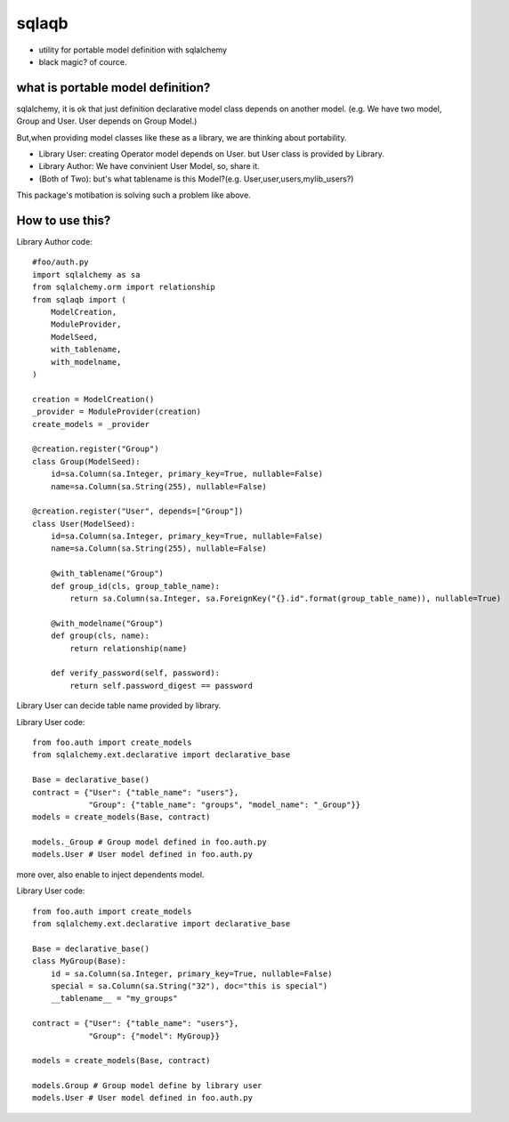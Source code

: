 sqlaqb
========================================

* utility for portable model definition with sqlalchemy
* black magic? of cource.

what is portable model definition?
----------------------------------------

sqlalchemy, it is ok that just definition declarative model class depends on another model.
(e.g. We have two model, Group and User. User depends on Group Model.)

But,when providing model classes like these as a library, we are thinking about portability.

* Library User: creating Operator model depends on User. but User class is provided by Library.
* Library Author: We have convinient User Model, so, share it.
* (Both of Two): but's what tablename is this Model?(e.g. User,user,users,mylib_users?)

This package's motibation is solving such a problem like above.

How to use this?
----------------------------------------

Library Author code::

    #foo/auth.py
    import sqlalchemy as sa
    from sqlalchemy.orm import relationship
    from sqlaqb import (
        ModelCreation, 
        ModuleProvider, 
        ModelSeed, 
        with_tablename, 
        with_modelname, 
    )

    creation = ModelCreation()
    _provider = ModuleProvider(creation)
    create_models = _provider

    @creation.register("Group")
    class Group(ModelSeed):
        id=sa.Column(sa.Integer, primary_key=True, nullable=False)
        name=sa.Column(sa.String(255), nullable=False)

    @creation.register("User", depends=["Group"])
    class User(ModelSeed):
        id=sa.Column(sa.Integer, primary_key=True, nullable=False)
        name=sa.Column(sa.String(255), nullable=False)

        @with_tablename("Group")
        def group_id(cls, group_table_name):
            return sa.Column(sa.Integer, sa.ForeignKey("{}.id".format(group_table_name)), nullable=True)

        @with_modelname("Group")
        def group(cls, name):
            return relationship(name)

        def verify_password(self, password):
            return self.password_digest == password

Library User can decide table name provided by library. 

Library User code::

        from foo.auth import create_models
        from sqlalchemy.ext.declarative import declarative_base

        Base = declarative_base()        
        contract = {"User": {"table_name": "users"}, 
                    "Group": {"table_name": "groups", "model_name": "_Group"}}
        models = create_models(Base, contract)

        models._Group # Group model defined in foo.auth.py
        models.User # User model defined in foo.auth.py

more over, also enable to inject dependents model.

Library User code::

        from foo.auth import create_models
        from sqlalchemy.ext.declarative import declarative_base

        Base = declarative_base()
        class MyGroup(Base):
            id = sa.Column(sa.Integer, primary_key=True, nullable=False)
            special = sa.Column(sa.String("32"), doc="this is special")
            __tablename__ = "my_groups"

        contract = {"User": {"table_name": "users"}, 
                    "Group": {"model": MyGroup}}

        models = create_models(Base, contract)

        models.Group # Group model define by library user
        models.User # User model defined in foo.auth.py



